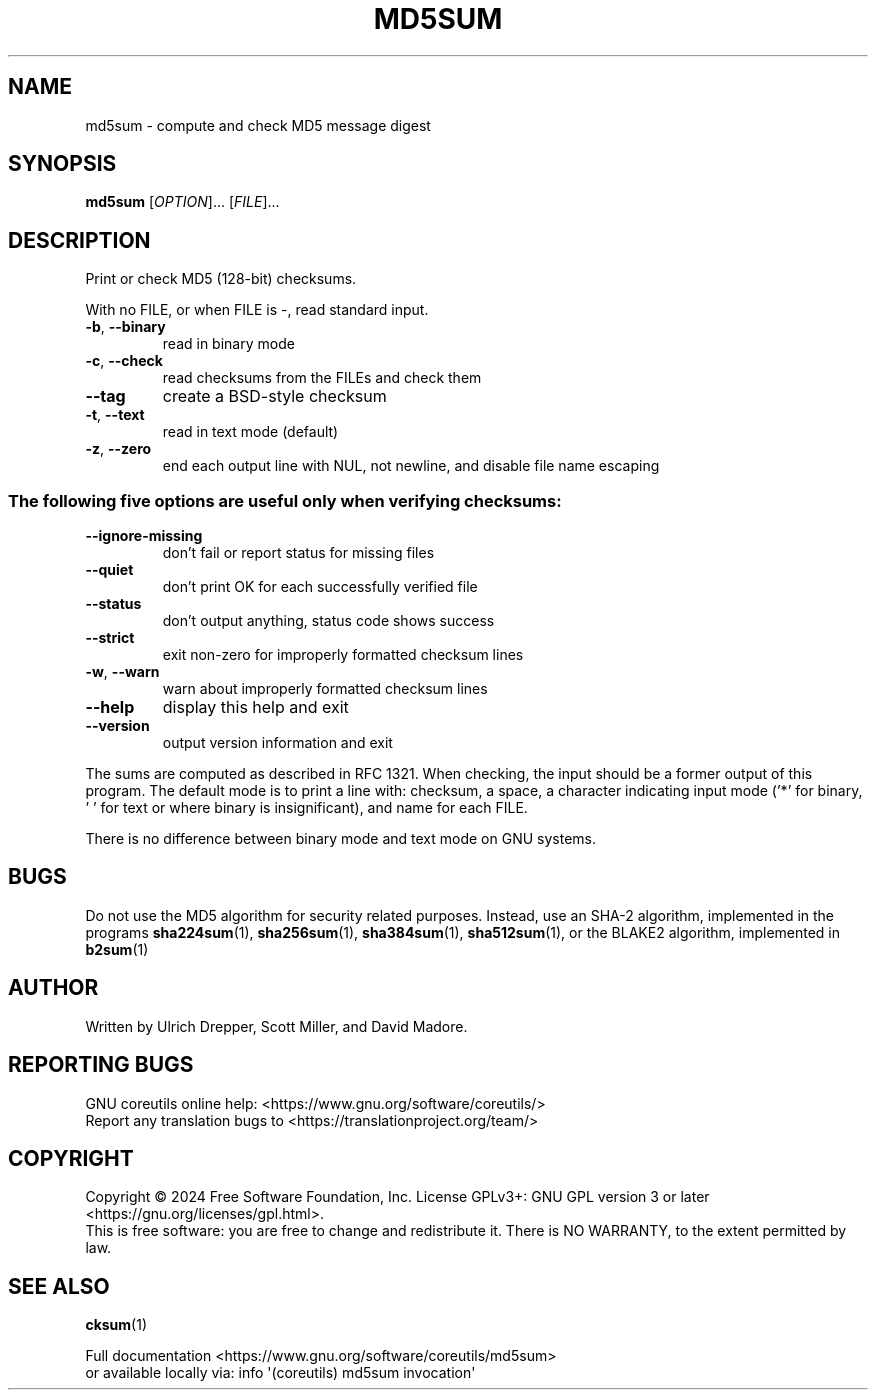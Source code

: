 .\" DO NOT MODIFY THIS FILE!  It was generated by help2man 1.48.5.
.TH MD5SUM "1" "October 2024" "GNU coreutils 9.5.141-0c9d3-dirty" "User Commands"
.SH NAME
md5sum \- compute and check MD5 message digest
.SH SYNOPSIS
.B md5sum
[\fI\,OPTION\/\fR]... [\fI\,FILE\/\fR]...
.SH DESCRIPTION
.\" Add any additional description here
.PP
Print or check MD5 (128\-bit) checksums.
.PP
With no FILE, or when FILE is \-, read standard input.
.TP
\fB\-b\fR, \fB\-\-binary\fR
read in binary mode
.TP
\fB\-c\fR, \fB\-\-check\fR
read checksums from the FILEs and check them
.TP
\fB\-\-tag\fR
create a BSD\-style checksum
.TP
\fB\-t\fR, \fB\-\-text\fR
read in text mode (default)
.TP
\fB\-z\fR, \fB\-\-zero\fR
end each output line with NUL, not newline,
and disable file name escaping
.SS "The following five options are useful only when verifying checksums:"
.TP
\fB\-\-ignore\-missing\fR
don't fail or report status for missing files
.TP
\fB\-\-quiet\fR
don't print OK for each successfully verified file
.TP
\fB\-\-status\fR
don't output anything, status code shows success
.TP
\fB\-\-strict\fR
exit non\-zero for improperly formatted checksum lines
.TP
\fB\-w\fR, \fB\-\-warn\fR
warn about improperly formatted checksum lines
.TP
\fB\-\-help\fR
display this help and exit
.TP
\fB\-\-version\fR
output version information and exit
.PP
The sums are computed as described in RFC 1321.
When checking, the input should be a former output of this program.
The default mode is to print a line with: checksum, a space,
a character indicating input mode ('*' for binary, ' ' for text
or where binary is insignificant), and name for each FILE.
.PP
There is no difference between binary mode and text mode on GNU systems.
.SH BUGS
Do not use the MD5 algorithm for security related purposes.
Instead, use an SHA\-2 algorithm, implemented in the programs
\fBsha224sum\fP(1), \fBsha256sum\fP(1), \fBsha384sum\fP(1), \fBsha512sum\fP(1),
or the BLAKE2 algorithm, implemented in \fBb2sum\fP(1)
.SH AUTHOR
Written by Ulrich Drepper, Scott Miller, and David Madore.
.SH "REPORTING BUGS"
GNU coreutils online help: <https://www.gnu.org/software/coreutils/>
.br
Report any translation bugs to <https://translationproject.org/team/>
.SH COPYRIGHT
Copyright \(co 2024 Free Software Foundation, Inc.
License GPLv3+: GNU GPL version 3 or later <https://gnu.org/licenses/gpl.html>.
.br
This is free software: you are free to change and redistribute it.
There is NO WARRANTY, to the extent permitted by law.
.SH "SEE ALSO"
\fBcksum\fP(1)
.PP
.br
Full documentation <https://www.gnu.org/software/coreutils/md5sum>
.br
or available locally via: info \(aq(coreutils) md5sum invocation\(aq
